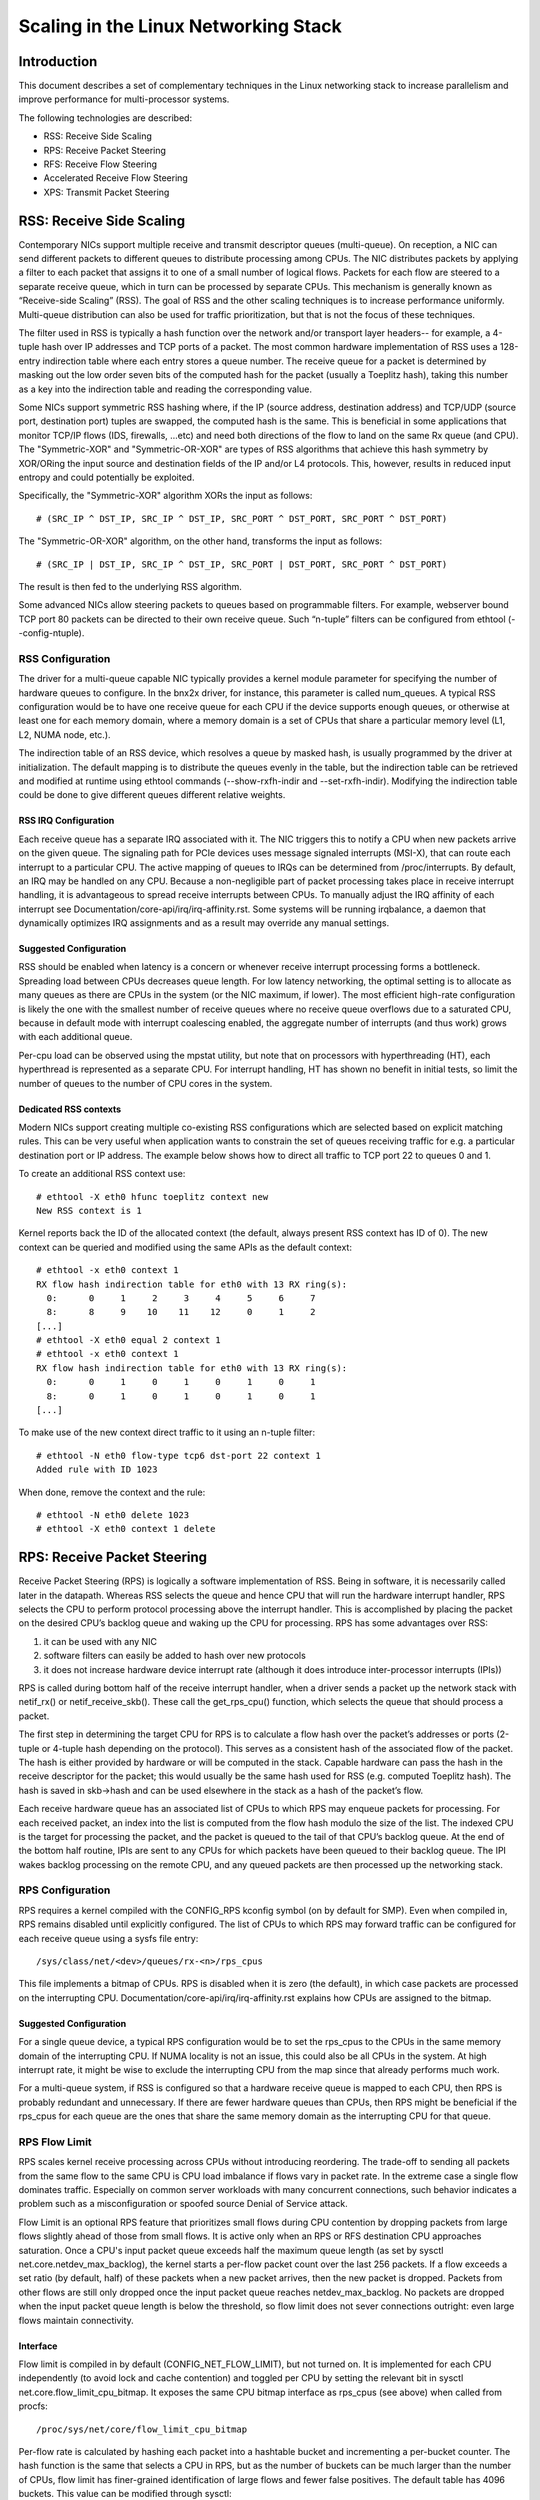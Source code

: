 .. SPDX-License-Identifier: GPL-2.0

=====================================
Scaling in the Linux Networking Stack
=====================================


Introduction
============

This document describes a set of complementary techniques in the Linux
networking stack to increase parallelism and improve performance for
multi-processor systems.

The following technologies are described:

- RSS: Receive Side Scaling
- RPS: Receive Packet Steering
- RFS: Receive Flow Steering
- Accelerated Receive Flow Steering
- XPS: Transmit Packet Steering


RSS: Receive Side Scaling
=========================

Contemporary NICs support multiple receive and transmit descriptor queues
(multi-queue). On reception, a NIC can send different packets to different
queues to distribute processing among CPUs. The NIC distributes packets by
applying a filter to each packet that assigns it to one of a small number
of logical flows. Packets for each flow are steered to a separate receive
queue, which in turn can be processed by separate CPUs. This mechanism is
generally known as “Receive-side Scaling” (RSS). The goal of RSS and
the other scaling techniques is to increase performance uniformly.
Multi-queue distribution can also be used for traffic prioritization, but
that is not the focus of these techniques.

The filter used in RSS is typically a hash function over the network
and/or transport layer headers-- for example, a 4-tuple hash over
IP addresses and TCP ports of a packet. The most common hardware
implementation of RSS uses a 128-entry indirection table where each entry
stores a queue number. The receive queue for a packet is determined
by masking out the low order seven bits of the computed hash for the
packet (usually a Toeplitz hash), taking this number as a key into the
indirection table and reading the corresponding value.

Some NICs support symmetric RSS hashing where, if the IP (source address,
destination address) and TCP/UDP (source port, destination port) tuples
are swapped, the computed hash is the same. This is beneficial in some
applications that monitor TCP/IP flows (IDS, firewalls, ...etc) and need
both directions of the flow to land on the same Rx queue (and CPU). The
"Symmetric-XOR" and "Symmetric-OR-XOR" are types of RSS algorithms that
achieve this hash symmetry by XOR/ORing the input source and destination
fields of the IP and/or L4 protocols. This, however, results in reduced
input entropy and could potentially be exploited.

Specifically, the "Symmetric-XOR" algorithm XORs the input
as follows::

    # (SRC_IP ^ DST_IP, SRC_IP ^ DST_IP, SRC_PORT ^ DST_PORT, SRC_PORT ^ DST_PORT)

The "Symmetric-OR-XOR" algorithm, on the other hand, transforms the input as
follows::

    # (SRC_IP | DST_IP, SRC_IP ^ DST_IP, SRC_PORT | DST_PORT, SRC_PORT ^ DST_PORT)

The result is then fed to the underlying RSS algorithm.

Some advanced NICs allow steering packets to queues based on
programmable filters. For example, webserver bound TCP port 80 packets
can be directed to their own receive queue. Such “n-tuple” filters can
be configured from ethtool (--config-ntuple).


RSS Configuration
-----------------

The driver for a multi-queue capable NIC typically provides a kernel
module parameter for specifying the number of hardware queues to
configure. In the bnx2x driver, for instance, this parameter is called
num_queues. A typical RSS configuration would be to have one receive queue
for each CPU if the device supports enough queues, or otherwise at least
one for each memory domain, where a memory domain is a set of CPUs that
share a particular memory level (L1, L2, NUMA node, etc.).

The indirection table of an RSS device, which resolves a queue by masked
hash, is usually programmed by the driver at initialization. The
default mapping is to distribute the queues evenly in the table, but the
indirection table can be retrieved and modified at runtime using ethtool
commands (--show-rxfh-indir and --set-rxfh-indir). Modifying the
indirection table could be done to give different queues different
relative weights.


RSS IRQ Configuration
~~~~~~~~~~~~~~~~~~~~~

Each receive queue has a separate IRQ associated with it. The NIC triggers
this to notify a CPU when new packets arrive on the given queue. The
signaling path for PCIe devices uses message signaled interrupts (MSI-X),
that can route each interrupt to a particular CPU. The active mapping
of queues to IRQs can be determined from /proc/interrupts. By default,
an IRQ may be handled on any CPU. Because a non-negligible part of packet
processing takes place in receive interrupt handling, it is advantageous
to spread receive interrupts between CPUs. To manually adjust the IRQ
affinity of each interrupt see Documentation/core-api/irq/irq-affinity.rst. Some systems
will be running irqbalance, a daemon that dynamically optimizes IRQ
assignments and as a result may override any manual settings.


Suggested Configuration
~~~~~~~~~~~~~~~~~~~~~~~

RSS should be enabled when latency is a concern or whenever receive
interrupt processing forms a bottleneck. Spreading load between CPUs
decreases queue length. For low latency networking, the optimal setting
is to allocate as many queues as there are CPUs in the system (or the
NIC maximum, if lower). The most efficient high-rate configuration
is likely the one with the smallest number of receive queues where no
receive queue overflows due to a saturated CPU, because in default
mode with interrupt coalescing enabled, the aggregate number of
interrupts (and thus work) grows with each additional queue.

Per-cpu load can be observed using the mpstat utility, but note that on
processors with hyperthreading (HT), each hyperthread is represented as
a separate CPU. For interrupt handling, HT has shown no benefit in
initial tests, so limit the number of queues to the number of CPU cores
in the system.

Dedicated RSS contexts
~~~~~~~~~~~~~~~~~~~~~~

Modern NICs support creating multiple co-existing RSS configurations
which are selected based on explicit matching rules. This can be very
useful when application wants to constrain the set of queues receiving
traffic for e.g. a particular destination port or IP address.
The example below shows how to direct all traffic to TCP port 22
to queues 0 and 1.

To create an additional RSS context use::

  # ethtool -X eth0 hfunc toeplitz context new
  New RSS context is 1

Kernel reports back the ID of the allocated context (the default, always
present RSS context has ID of 0). The new context can be queried and
modified using the same APIs as the default context::

  # ethtool -x eth0 context 1
  RX flow hash indirection table for eth0 with 13 RX ring(s):
    0:      0     1     2     3     4     5     6     7
    8:      8     9    10    11    12     0     1     2
  [...]
  # ethtool -X eth0 equal 2 context 1
  # ethtool -x eth0 context 1
  RX flow hash indirection table for eth0 with 13 RX ring(s):
    0:      0     1     0     1     0     1     0     1
    8:      0     1     0     1     0     1     0     1
  [...]

To make use of the new context direct traffic to it using an n-tuple
filter::

  # ethtool -N eth0 flow-type tcp6 dst-port 22 context 1
  Added rule with ID 1023

When done, remove the context and the rule::

  # ethtool -N eth0 delete 1023
  # ethtool -X eth0 context 1 delete


RPS: Receive Packet Steering
============================

Receive Packet Steering (RPS) is logically a software implementation of
RSS. Being in software, it is necessarily called later in the datapath.
Whereas RSS selects the queue and hence CPU that will run the hardware
interrupt handler, RPS selects the CPU to perform protocol processing
above the interrupt handler. This is accomplished by placing the packet
on the desired CPU’s backlog queue and waking up the CPU for processing.
RPS has some advantages over RSS:

1) it can be used with any NIC
2) software filters can easily be added to hash over new protocols
3) it does not increase hardware device interrupt rate (although it does
   introduce inter-processor interrupts (IPIs))

RPS is called during bottom half of the receive interrupt handler, when
a driver sends a packet up the network stack with netif_rx() or
netif_receive_skb(). These call the get_rps_cpu() function, which
selects the queue that should process a packet.

The first step in determining the target CPU for RPS is to calculate a
flow hash over the packet’s addresses or ports (2-tuple or 4-tuple hash
depending on the protocol). This serves as a consistent hash of the
associated flow of the packet. The hash is either provided by hardware
or will be computed in the stack. Capable hardware can pass the hash in
the receive descriptor for the packet; this would usually be the same
hash used for RSS (e.g. computed Toeplitz hash). The hash is saved in
skb->hash and can be used elsewhere in the stack as a hash of the
packet’s flow.

Each receive hardware queue has an associated list of CPUs to which
RPS may enqueue packets for processing. For each received packet,
an index into the list is computed from the flow hash modulo the size
of the list. The indexed CPU is the target for processing the packet,
and the packet is queued to the tail of that CPU’s backlog queue. At
the end of the bottom half routine, IPIs are sent to any CPUs for which
packets have been queued to their backlog queue. The IPI wakes backlog
processing on the remote CPU, and any queued packets are then processed
up the networking stack.


RPS Configuration
-----------------

RPS requires a kernel compiled with the CONFIG_RPS kconfig symbol (on
by default for SMP). Even when compiled in, RPS remains disabled until
explicitly configured. The list of CPUs to which RPS may forward traffic
can be configured for each receive queue using a sysfs file entry::

  /sys/class/net/<dev>/queues/rx-<n>/rps_cpus

This file implements a bitmap of CPUs. RPS is disabled when it is zero
(the default), in which case packets are processed on the interrupting
CPU. Documentation/core-api/irq/irq-affinity.rst explains how CPUs are assigned to
the bitmap.


Suggested Configuration
~~~~~~~~~~~~~~~~~~~~~~~

For a single queue device, a typical RPS configuration would be to set
the rps_cpus to the CPUs in the same memory domain of the interrupting
CPU. If NUMA locality is not an issue, this could also be all CPUs in
the system. At high interrupt rate, it might be wise to exclude the
interrupting CPU from the map since that already performs much work.

For a multi-queue system, if RSS is configured so that a hardware
receive queue is mapped to each CPU, then RPS is probably redundant
and unnecessary. If there are fewer hardware queues than CPUs, then
RPS might be beneficial if the rps_cpus for each queue are the ones that
share the same memory domain as the interrupting CPU for that queue.


RPS Flow Limit
--------------

RPS scales kernel receive processing across CPUs without introducing
reordering. The trade-off to sending all packets from the same flow
to the same CPU is CPU load imbalance if flows vary in packet rate.
In the extreme case a single flow dominates traffic. Especially on
common server workloads with many concurrent connections, such
behavior indicates a problem such as a misconfiguration or spoofed
source Denial of Service attack.

Flow Limit is an optional RPS feature that prioritizes small flows
during CPU contention by dropping packets from large flows slightly
ahead of those from small flows. It is active only when an RPS or RFS
destination CPU approaches saturation.  Once a CPU's input packet
queue exceeds half the maximum queue length (as set by sysctl
net.core.netdev_max_backlog), the kernel starts a per-flow packet
count over the last 256 packets. If a flow exceeds a set ratio (by
default, half) of these packets when a new packet arrives, then the
new packet is dropped. Packets from other flows are still only
dropped once the input packet queue reaches netdev_max_backlog.
No packets are dropped when the input packet queue length is below
the threshold, so flow limit does not sever connections outright:
even large flows maintain connectivity.


Interface
~~~~~~~~~

Flow limit is compiled in by default (CONFIG_NET_FLOW_LIMIT), but not
turned on. It is implemented for each CPU independently (to avoid lock
and cache contention) and toggled per CPU by setting the relevant bit
in sysctl net.core.flow_limit_cpu_bitmap. It exposes the same CPU
bitmap interface as rps_cpus (see above) when called from procfs::

  /proc/sys/net/core/flow_limit_cpu_bitmap

Per-flow rate is calculated by hashing each packet into a hashtable
bucket and incrementing a per-bucket counter. The hash function is
the same that selects a CPU in RPS, but as the number of buckets can
be much larger than the number of CPUs, flow limit has finer-grained
identification of large flows and fewer false positives. The default
table has 4096 buckets. This value can be modified through sysctl::

  net.core.flow_limit_table_len

The value is only consulted when a new table is allocated. Modifying
it does not update active tables.


Suggested Configuration
~~~~~~~~~~~~~~~~~~~~~~~

Flow limit is useful on systems with many concurrent connections,
where a single connection taking up 50% of a CPU indicates a problem.
In such environments, enable the feature on all CPUs that handle
network rx interrupts (as set in /proc/irq/N/smp_affinity).

The feature depends on the input packet queue length to exceed
the flow limit threshold (50%) + the flow history length (256).
Setting net.core.netdev_max_backlog to either 1000 or 10000
performed well in experiments.


RFS: Receive Flow Steering
==========================

While RPS steers packets solely based on hash, and thus generally
provides good load distribution, it does not take into account
application locality. This is accomplished by Receive Flow Steering
(RFS). The goal of RFS is to increase datacache hitrate by steering
kernel processing of packets to the CPU where the application thread
consuming the packet is running. RFS relies on the same RPS mechanisms
to enqueue packets onto the backlog of another CPU and to wake up that
CPU.

In RFS, packets are not forwarded directly by the value of their hash,
but the hash is used as index into a flow lookup table. This table maps
flows to the CPUs where those flows are being processed. The flow hash
(see RPS section above) is used to calculate the index into this table.
The CPU recorded in each entry is the one which last processed the flow.
If an entry does not hold a valid CPU, then packets mapped to that entry
are steered using plain RPS. Multiple table entries may point to the
same CPU. Indeed, with many flows and few CPUs, it is very likely that
a single application thread handles flows with many different flow hashes.

rps_sock_flow_table is a global flow table that contains the *desired* CPU
for flows: the CPU that is currently processing the flow in userspace.
Each table value is a CPU index that is updated during calls to recvmsg
and sendmsg (specifically, inet_recvmsg(), inet_sendmsg() and
tcp_splice_read()).

When the scheduler moves a thread to a new CPU while it has outstanding
receive packets on the old CPU, packets may arrive out of order. To
avoid this, RFS uses a second flow table to track outstanding packets
for each flow: rps_dev_flow_table is a table specific to each hardware
receive queue of each device. Each table value stores a CPU index and a
counter. The CPU index represents the *current* CPU onto which packets
for this flow are enqueued for further kernel processing. Ideally, kernel
and userspace processing occur on the same CPU, and hence the CPU index
in both tables is identical. This is likely false if the scheduler has
recently migrated a userspace thread while the kernel still has packets
enqueued for kernel processing on the old CPU.

The counter in rps_dev_flow_table values records the length of the current
CPU's backlog when a packet in this flow was last enqueued. Each backlog
queue has a head counter that is incremented on dequeue. A tail counter
is computed as head counter + queue length. In other words, the counter
in rps_dev_flow[i] records the last element in flow i that has
been enqueued onto the currently designated CPU for flow i (of course,
entry i is actually selected by hash and multiple flows may hash to the
same entry i).

And now the trick for avoiding out of order packets: when selecting the
CPU for packet processing (from get_rps_cpu()) the rps_sock_flow table
and the rps_dev_flow table of the queue that the packet was received on
are compared. If the desired CPU for the flow (found in the
rps_sock_flow table) matches the current CPU (found in the rps_dev_flow
table), the packet is enqueued onto that CPU’s backlog. If they differ,
the current CPU is updated to match the desired CPU if one of the
following is true:

  - The current CPU's queue head counter >= the recorded tail counter
    value in rps_dev_flow[i]
  - The current CPU is unset (>= nr_cpu_ids)
  - The current CPU is offline

After this check, the packet is sent to the (possibly updated) current
CPU. These rules aim to ensure that a flow only moves to a new CPU when
there are no packets outstanding on the old CPU, as the outstanding
packets could arrive later than those about to be processed on the new
CPU.


RFS Configuration
-----------------

RFS is only available if the kconfig symbol CONFIG_RPS is enabled (on
by default for SMP). The functionality remains disabled until explicitly
configured. The number of entries in the global flow table is set through::

  /proc/sys/net/core/rps_sock_flow_entries

The number of entries in the per-queue flow table are set through::

  /sys/class/net/<dev>/queues/rx-<n>/rps_flow_cnt


Suggested Configuration
~~~~~~~~~~~~~~~~~~~~~~~

Both of these need to be set before RFS is enabled for a receive queue.
Values for both are rounded up to the nearest power of two. The
suggested flow count depends on the expected number of active connections
at any given time, which may be significantly less than the number of open
connections. We have found that a value of 32768 for rps_sock_flow_entries
works fairly well on a moderately loaded server.

For a single queue device, the rps_flow_cnt value for the single queue
would normally be configured to the same value as rps_sock_flow_entries.
For a multi-queue device, the rps_flow_cnt for each queue might be
configured as rps_sock_flow_entries / N, where N is the number of
queues. So for instance, if rps_sock_flow_entries is set to 32768 and there
are 16 configured receive queues, rps_flow_cnt for each queue might be
configured as 2048.


Accelerated RFS
===============

Accelerated RFS is to RFS what RSS is to RPS: a hardware-accelerated load
balancing mechanism that uses soft state to steer flows based on where
the application thread consuming the packets of each flow is running.
Accelerated RFS should perform better than RFS since packets are sent
directly to a CPU local to the thread consuming the data. The target CPU
will either be the same CPU where the application runs, or at least a CPU
which is local to the application thread’s CPU in the cache hierarchy.

To enable accelerated RFS, the networking stack calls the
ndo_rx_flow_steer driver function to communicate the desired hardware
queue for packets matching a particular flow. The network stack
automatically calls this function every time a flow entry in
rps_dev_flow_table is updated. The driver in turn uses a device specific
method to program the NIC to steer the packets.

The hardware queue for a flow is derived from the CPU recorded in
rps_dev_flow_table. The stack consults a CPU to hardware queue map which
is maintained by the NIC driver. This is an auto-generated reverse map of
the IRQ affinity table shown by /proc/interrupts. Drivers can use
functions in the cpu_rmap (“CPU affinity reverse map”) kernel library
to populate the map. Alternatively, drivers can delegate the cpu_rmap
management to the Kernel by calling netif_enable_cpu_rmap(). For each CPU,
the corresponding queue in the map is set to be one whose processing CPU is
closest in cache locality.


Accelerated RFS Configuration
-----------------------------

Accelerated RFS is only available if the kernel is compiled with
CONFIG_RFS_ACCEL and support is provided by the NIC device and driver.
It also requires that ntuple filtering is enabled via ethtool. The map
of CPU to queues is automatically deduced from the IRQ affinities
configured for each receive queue by the driver, so no additional
configuration should be necessary.


Suggested Configuration
~~~~~~~~~~~~~~~~~~~~~~~

This technique should be enabled whenever one wants to use RFS and the
NIC supports hardware acceleration.


XPS: Transmit Packet Steering
=============================

Transmit Packet Steering is a mechanism for intelligently selecting
which transmit queue to use when transmitting a packet on a multi-queue
device. This can be accomplished by recording two kinds of maps, either
a mapping of CPU to hardware queue(s) or a mapping of receive queue(s)
to hardware transmit queue(s).

1. XPS using CPUs map

The goal of this mapping is usually to assign queues
exclusively to a subset of CPUs, where the transmit completions for
these queues are processed on a CPU within this set. This choice
provides two benefits. First, contention on the device queue lock is
significantly reduced since fewer CPUs contend for the same queue
(contention can be eliminated completely if each CPU has its own
transmit queue). Secondly, cache miss rate on transmit completion is
reduced, in particular for data cache lines that hold the sk_buff
structures.

2. XPS using receive queues map

This mapping is used to pick transmit queue based on the receive
queue(s) map configuration set by the administrator. A set of receive
queues can be mapped to a set of transmit queues (many:many), although
the common use case is a 1:1 mapping. This will enable sending packets
on the same queue associations for transmit and receive. This is useful for
busy polling multi-threaded workloads where there are challenges in
associating a given CPU to a given application thread. The application
threads are not pinned to CPUs and each thread handles packets
received on a single queue. The receive queue number is cached in the
socket for the connection. In this model, sending the packets on the same
transmit queue corresponding to the associated receive queue has benefits
in keeping the CPU overhead low. Transmit completion work is locked into
the same queue-association that a given application is polling on. This
avoids the overhead of triggering an interrupt on another CPU. When the
application cleans up the packets during the busy poll, transmit completion
may be processed along with it in the same thread context and so result in
reduced latency.

XPS is configured per transmit queue by setting a bitmap of
CPUs/receive-queues that may use that queue to transmit. The reverse
mapping, from CPUs to transmit queues or from receive-queues to transmit
queues, is computed and maintained for each network device. When
transmitting the first packet in a flow, the function get_xps_queue() is
called to select a queue. This function uses the ID of the receive queue
for the socket connection for a match in the receive queue-to-transmit queue
lookup table. Alternatively, this function can also use the ID of the
running CPU as a key into the CPU-to-queue lookup table. If the
ID matches a single queue, that is used for transmission. If multiple
queues match, one is selected by using the flow hash to compute an index
into the set. When selecting the transmit queue based on receive queue(s)
map, the transmit device is not validated against the receive device as it
requires expensive lookup operation in the datapath.

The queue chosen for transmitting a particular flow is saved in the
corresponding socket structure for the flow (e.g. a TCP connection).
This transmit queue is used for subsequent packets sent on the flow to
prevent out of order (ooo) packets. The choice also amortizes the cost
of calling get_xps_queues() over all packets in the flow. To avoid
ooo packets, the queue for a flow can subsequently only be changed if
skb->ooo_okay is set for a packet in the flow. This flag indicates that
there are no outstanding packets in the flow, so the transmit queue can
change without the risk of generating out of order packets. The
transport layer is responsible for setting ooo_okay appropriately. TCP,
for instance, sets the flag when all data for a connection has been
acknowledged.

XPS Configuration
-----------------

XPS is only available if the kconfig symbol CONFIG_XPS is enabled (on by
default for SMP). If compiled in, it is driver dependent whether, and
how, XPS is configured at device init. The mapping of CPUs/receive-queues
to transmit queue can be inspected and configured using sysfs:

For selection based on CPUs map::

  /sys/class/net/<dev>/queues/tx-<n>/xps_cpus

For selection based on receive-queues map::

  /sys/class/net/<dev>/queues/tx-<n>/xps_rxqs


Suggested Configuration
~~~~~~~~~~~~~~~~~~~~~~~

For a network device with a single transmission queue, XPS configuration
has no effect, since there is no choice in this case. In a multi-queue
system, XPS is preferably configured so that each CPU maps onto one queue.
If there are as many queues as there are CPUs in the system, then each
queue can also map onto one CPU, resulting in exclusive pairings that
experience no contention. If there are fewer queues than CPUs, then the
best CPUs to share a given queue are probably those that share the cache
with the CPU that processes transmit completions for that queue
(transmit interrupts).

For transmit queue selection based on receive queue(s), XPS has to be
explicitly configured mapping receive-queue(s) to transmit queue(s). If the
user configuration for receive-queue map does not apply, then the transmit
queue is selected based on the CPUs map.


Per TX Queue rate limitation
============================

These are rate-limitation mechanisms implemented by HW, where currently
a max-rate attribute is supported, by setting a Mbps value to::

  /sys/class/net/<dev>/queues/tx-<n>/tx_maxrate

A value of zero means disabled, and this is the default.


Further Information
===================
RPS and RFS were introduced in kernel 2.6.35. XPS was incorporated into
2.6.38. Original patches were submitted by Tom Herbert
(therbert@google.com)

Accelerated RFS was introduced in 2.6.35. Original patches were
submitted by Ben Hutchings (bwh@kernel.org)

Authors:

- Tom Herbert (therbert@google.com)
- Willem de Bruijn (willemb@google.com)
